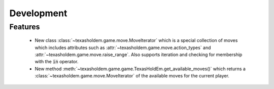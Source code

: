 Development
==========================

Features
---------

    - New class :class:`~texasholdem.game.move.MoveIterator` which is a special collection of moves which includes attributes such as :attr:`~texasholdem.game.move.action_types` and :attr:`~texasholdem.game.move.raise_range`. Also supports iteration and checking for membership with the :code:`in` operator.
    - New method :meth:`~texasholdem.game.game.TexasHoldEm.get_available_moves()` which returns a :class:`~texasholdem.game.move.MoveIterator` of the available moves for the current player.
